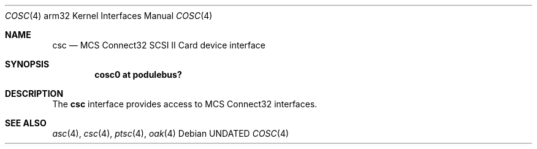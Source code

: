 .\"
.\" Copyright (c) 1996 Mark Brinicombe
.\" All rights reserved.
.\"
.\" Redistribution and use in source and binary forms, with or without
.\" modification, are permitted provided that the following conditions
.\" are met:
.\" 1. Redistributions of source code must retain the above copyright
.\"    notice, this list of conditions and the following disclaimer.
.\" 2. Redistributions in binary form must reproduce the above copyright
.\"    notice, this list of conditions and the following disclaimer in the
.\"    documentation and/or other materials provided with the distribution.
.\" 3. All advertising materials mentioning features or use of this software
.\"    must display the following acknowledgement:
.\"      This product includes software developed by Mark Brinicombe.
.\" 4. The name of the author may not be used to endorse or promote products
.\"    derived from this software without specific prior written permission
.\"
.\" THIS SOFTWARE IS PROVIDED BY THE AUTHOR ``AS IS'' AND ANY EXPRESS OR
.\" IMPLIED WARRANTIES, INCLUDING, BUT NOT LIMITED TO, THE IMPLIED WARRANTIES
.\" OF MERCHANTABILITY AND FITNESS FOR A PARTICULAR PURPOSE ARE DISCLAIMED.
.\" IN NO EVENT SHALL THE AUTHOR BE LIABLE FOR ANY DIRECT, INDIRECT,
.\" INCIDENTAL, SPECIAL, EXEMPLARY, OR CONSEQUENTIAL DAMAGES (INCLUDING, BUT
.\" NOT LIMITED TO, PROCUREMENT OF SUBSTITUTE GOODS OR SERVICES; LOSS OF USE,
.\" DATA, OR PROFITS; OR BUSINESS INTERRUPTION) HOWEVER CAUSED AND ON ANY
.\" THEORY OF LIABILITY, WHETHER IN CONTRACT, STRICT LIABILITY, OR TORT
.\" (INCLUDING NEGLIGENCE OR OTHERWISE) ARISING IN ANY WAY OUT OF THE USE OF
.\" THIS SOFTWARE, EVEN IF ADVISED OF THE POSSIBILITY OF SUCH DAMAGE.
.\"
.\"	$NetBSD: cosc.4,v 1.4.2.1 1999/04/07 08:13:07 pk Exp $
.\"
.Dd
.Dt COSC 4 arm32
.Os
.Sh NAME
.Nm csc
.Nd MCS Connect32 SCSI II Card device interface
.Sh SYNOPSIS
.Cd "cosc0 at podulebus?"
.Sh DESCRIPTION
The
.Nm
interface provides access to MCS Connect32 interfaces.
.Sh SEE ALSO
.Xr asc 4 ,
.Xr csc 4 ,
.Xr ptsc 4 ,
.Xr oak 4
